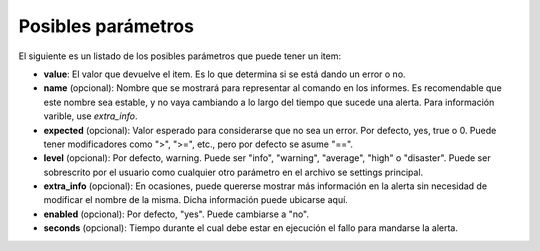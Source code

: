 Posibles parámetros
###################
El siguiente es un listado de los posibles parámetros que puede tener un item:

* **value**: El valor que devuelve el item. Es lo que determina si se está dando un error o no.
* **name** (opcional): Nombre que se mostrará para representar al comando en los informes. Es recomendable que
  este nombre sea estable, y no vaya cambiando a lo largo del tiempo que sucede una alerta. Para información
  varible, use `extra_info`.
* **expected** (opcional): Valor esperado para considerarse que no sea un error. Por defecto, yes, true o 0. Puede
  tener modificadores como ">", ">=", etc., pero por defecto se asume "==".
* **level** (opcional): Por defecto, warning. Puede ser "info", "warning", "average", "high" o "disaster". Puede
  ser sobrescrito por el usuario como cualquier otro parámetro en el archivo se settings principal.
* **extra_info** (opcional): En ocasiones, puede quererse mostrar más información en la alerta sin necesidad de
  modificar el nombre de la misma. Dicha información puede ubicarse aquí.
* **enabled** (opcional): Por defecto, "yes". Puede cambiarse a "no".
* **seconds** (opcional): Tiempo durante el cual debe estar en ejecución el fallo para mandarse la alerta.